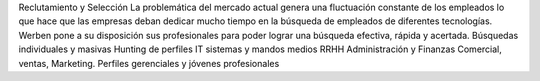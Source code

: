 Reclutamiento y Selección
La problemática del mercado actual genera una fluctuación constante de los empleados lo que hace que las empresas deban dedicar mucho tiempo en la búsqueda de empleados de diferentes tecnologías.
Werben pone a su disposición sus profesionales para poder lograr una búsqueda efectiva, rápida y acertada.
Búsquedas individuales y masivas
Hunting de perfiles IT sistemas y mandos medios
RRHH
Administración y Finanzas
Comercial, ventas, Marketing.
Perfiles gerenciales y jóvenes profesionales